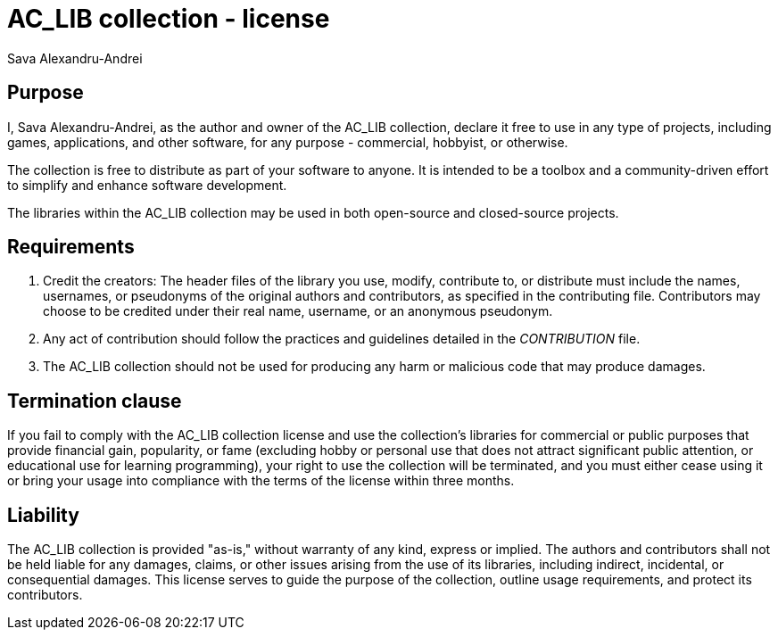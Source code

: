 = AC_LIB collection - license
Sava Alexandru-Andrei
:doctype: article
:toc: macro
:source-highlighter: coderay
:icons: none

== Purpose
I, Sava Alexandru-Andrei, as the author and owner of the AC_LIB collection,
declare it free to use in any type of projects, including games, applications,
and other software, for any purpose - commercial, hobbyist, or otherwise.

The collection is free to distribute as part of your software to anyone. It is
intended to be a toolbox and a community-driven effort to simplify and enhance
software development.

The libraries within the AC_LIB collection may be used in both open-source and
closed-source projects.

== Requirements
1. Credit the creators:
The header files of the library you use, modify, contribute to, or distribute
must include the names, usernames, or pseudonyms of the original authors and
contributors, as specified in the contributing file. Contributors may choose to
be credited under their real name, username, or an anonymous pseudonym.

2. Any act of contribution should follow the practices and guidelines detailed
in the _CONTRIBUTION_ file.

3. The AC_LIB collection should not be used for producing any harm or malicious
code that may produce damages.

== Termination clause
If you fail to comply with the AC_LIB collection license and use the
collection’s libraries for commercial or public purposes that provide financial
gain, popularity, or fame (excluding hobby or personal use that does not attract
significant public attention, or educational use for learning programming), your
right to use the collection will be terminated, and you must either cease using
it or bring your usage into compliance with the terms of the license within
three months.

== Liability
The AC_LIB collection is provided "as-is," without warranty of any kind, express
or implied. The authors and contributors shall not be held liable for any
damages, claims, or other issues arising from the use of its libraries,
including indirect, incidental, or consequential damages. This license serves to
guide the purpose of the collection, outline usage requirements, and protect its
contributors.
